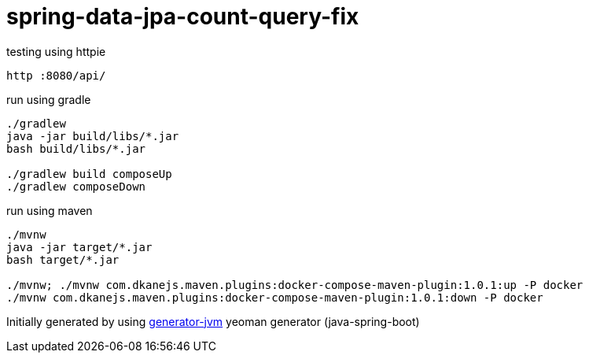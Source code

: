 = spring-data-jpa-count-query-fix

//tag::content[]

//Read link:https://daggerok.github.io/spring-data-count-query-fix[project reference documentation]

.testing using httpie
[source,bash]
----
http :8080/api/
----

.run using gradle
[source,bash]
----
./gradlew
java -jar build/libs/*.jar
bash build/libs/*.jar

./gradlew build composeUp
./gradlew composeDown
----

.run using maven
[source,bash]
----
./mvnw
java -jar target/*.jar
bash target/*.jar

./mvnw; ./mvnw com.dkanejs.maven.plugins:docker-compose-maven-plugin:1.0.1:up -P docker
./mvnw com.dkanejs.maven.plugins:docker-compose-maven-plugin:1.0.1:down -P docker
----

Initially generated by using link:https://github.com/daggerok/generator-jvm/[generator-jvm] yeoman generator (java-spring-boot)

//end::content[]
